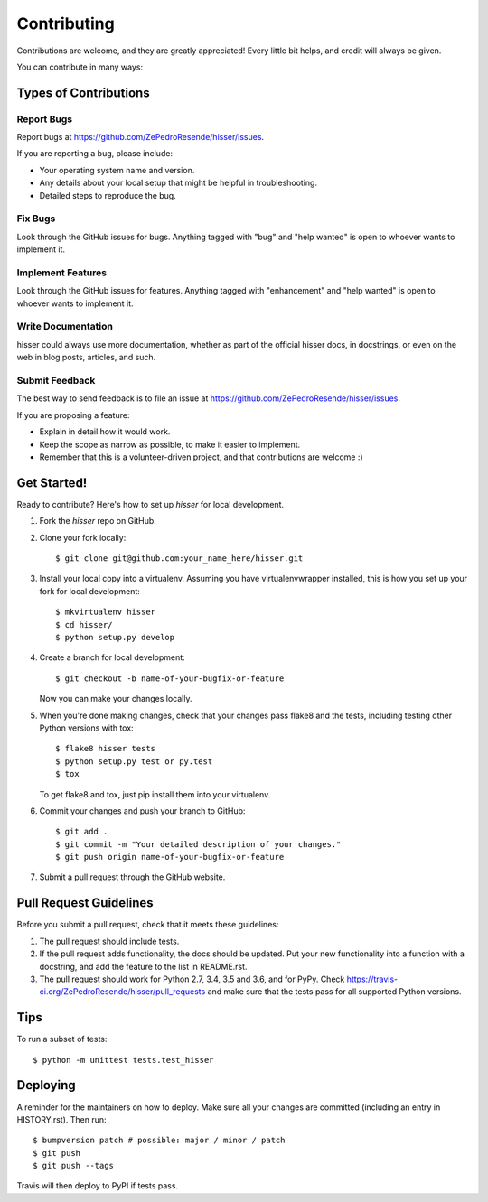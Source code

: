 .. highlight:: shell

============
Contributing
============

Contributions are welcome, and they are greatly appreciated! Every little bit
helps, and credit will always be given.

You can contribute in many ways:

Types of Contributions
----------------------

Report Bugs
~~~~~~~~~~~

Report bugs at https://github.com/ZePedroResende/hisser/issues.

If you are reporting a bug, please include:

* Your operating system name and version.
* Any details about your local setup that might be helpful in troubleshooting.
* Detailed steps to reproduce the bug.

Fix Bugs
~~~~~~~~

Look through the GitHub issues for bugs. Anything tagged with "bug" and "help
wanted" is open to whoever wants to implement it.

Implement Features
~~~~~~~~~~~~~~~~~~

Look through the GitHub issues for features. Anything tagged with "enhancement"
and "help wanted" is open to whoever wants to implement it.

Write Documentation
~~~~~~~~~~~~~~~~~~~

hisser could always use more documentation, whether as part of the
official hisser docs, in docstrings, or even on the web in blog posts,
articles, and such.

Submit Feedback
~~~~~~~~~~~~~~~

The best way to send feedback is to file an issue at https://github.com/ZePedroResende/hisser/issues.

If you are proposing a feature:

* Explain in detail how it would work.
* Keep the scope as narrow as possible, to make it easier to implement.
* Remember that this is a volunteer-driven project, and that contributions
  are welcome :)

Get Started!
------------

Ready to contribute? Here's how to set up `hisser` for local development.

1. Fork the `hisser` repo on GitHub.
2. Clone your fork locally::

    $ git clone git@github.com:your_name_here/hisser.git

3. Install your local copy into a virtualenv. Assuming you have virtualenvwrapper installed, this is how you set up your fork for local development::

    $ mkvirtualenv hisser
    $ cd hisser/
    $ python setup.py develop

4. Create a branch for local development::

    $ git checkout -b name-of-your-bugfix-or-feature

   Now you can make your changes locally.

5. When you're done making changes, check that your changes pass flake8 and the
   tests, including testing other Python versions with tox::

    $ flake8 hisser tests
    $ python setup.py test or py.test
    $ tox

   To get flake8 and tox, just pip install them into your virtualenv.

6. Commit your changes and push your branch to GitHub::

    $ git add .
    $ git commit -m "Your detailed description of your changes."
    $ git push origin name-of-your-bugfix-or-feature

7. Submit a pull request through the GitHub website.

Pull Request Guidelines
-----------------------

Before you submit a pull request, check that it meets these guidelines:

1. The pull request should include tests.
2. If the pull request adds functionality, the docs should be updated. Put
   your new functionality into a function with a docstring, and add the
   feature to the list in README.rst.
3. The pull request should work for Python 2.7, 3.4, 3.5 and 3.6, and for PyPy. Check
   https://travis-ci.org/ZePedroResende/hisser/pull_requests
   and make sure that the tests pass for all supported Python versions.

Tips
----

To run a subset of tests::


    $ python -m unittest tests.test_hisser

Deploying
---------

A reminder for the maintainers on how to deploy.
Make sure all your changes are committed (including an entry in HISTORY.rst).
Then run::

$ bumpversion patch # possible: major / minor / patch
$ git push
$ git push --tags

Travis will then deploy to PyPI if tests pass.
